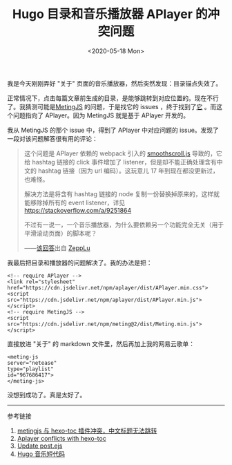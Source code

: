 #+TITLE: Hugo 目录和音乐播放器 APlayer 的冲突问题
#+DATE: <2020-05-18 Mon>
#+TAGS[]: 技术 Hugo

我是今天刚刚弄好 "关于" 页面的音乐播放器，然后突然发现：目录锚点失效了。

正常情况下，点击每篇文章前生成的目录，是能够跳转到对应位置的。现在不行了。我猜测可能是[[https://github.com/metowolf/MetingJS][MetingJS]]
的问题，于是找它的 issues
，终于找到了[[https://github.com/metowolf/MetingJS/issues/5][它]]
。而这个问题指向了 APlayer。因为 MetingJS 就是基于 APlayer 开发的。

我从 MetingJS 的那个 issue 中，得到了 APlayer 中对应问题的
issue。发现了一段对该问题解答很有用的评论：

#+BEGIN_QUOTE
  这个问题是 APlayer 依赖的 webpack 引入的
  [[https://github.com/alicelieutier/smoothScroll][smoothscroll.js]]
  导致的，它给 hashtag 链接的 click 事件增加了
  listener，但是却不能正确处理含有中文的 hashtag 链接（因为 url
  编码）。这玩意儿 17 年到现在都没更新过，也难怪。

  解决方法是将含有 hashtag 链接的 node
  复制一份替换掉原来的，这样就能移除掉所有的 event listener，详见
  [[https://stackoverflow.com/a/9251864]]

  不过有一说一，一个音乐播放器，为什么要依赖另一个功能完全无关（用于平滑滚动页面）的脚本呢？

  ------[[https://github.com/MoePlayer/APlayer/issues/242#issuecomment-602471423][该回答]]出自
  [[https://github.com/ZeppLu][ZeppLu]]
#+END_QUOTE

我最后把目录和播放器的问题解决了。我的办法是把：

#+BEGIN_EXAMPLE
    <!-- require APlayer -->
    <link rel="stylesheet" href="https://cdn.jsdelivr.net/npm/aplayer/dist/APlayer.min.css">
    <script src="https://cdn.jsdelivr.net/npm/aplayer/dist/APlayer.min.js"></script>
    <!-- require MetingJS -->
    <script src="https://cdn.jsdelivr.net/npm/meting@2/dist/Meting.min.js"></script>
#+END_EXAMPLE

直接放进 "关于" 的 markdown 文件里，然后再加上我的网易云歌单：

#+BEGIN_EXAMPLE
    <meting-js
    server="netease"
    type="playlist"
    id="967686417">
    </meting-js>
#+END_EXAMPLE

没想到成功了。真是太好了。

--------------

参考链接

1. [[https://github.com/metowolf/MetingJS/issues/5][metingjs 与 hexo-toc
   插件冲突，中文标题无法跳转]]
2. [[https://github.com/MoePlayer/APlayer/issues/242][Aplayer conflicts
   with hexo-toc]]
3. [[https://github.com/nqmysb/hexo-theme-huweihuang/commit/9896728accbda1f880c1216f443a5251d1b072f5][Update
   post.ejs]]
4. [[https://immmmm.com/hugo-shortcodes-music/][Hugo 音乐短代码]]

